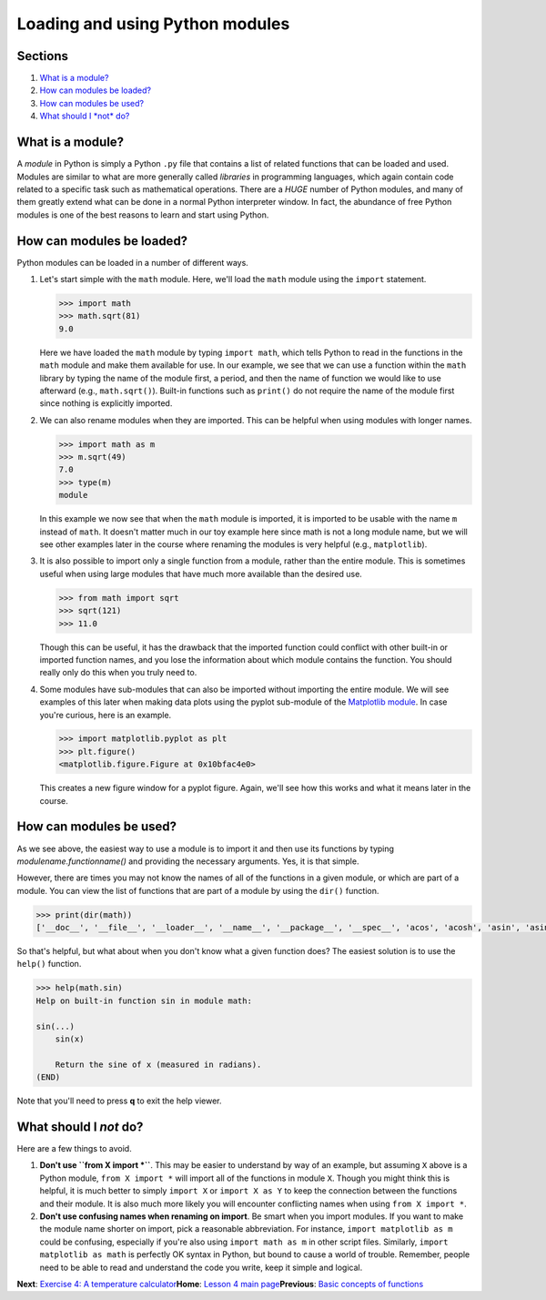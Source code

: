 Loading and using Python modules
================================

Sections
--------

1. `What is a module? <#what-is-a-module>`__
2. `How can modules be loaded? <#how-can-modules-be-loaded>`__
3. `How can modules be used? <#how-can-modules-be-used>`__
4. `What should I *not* do? <#what-should-i-not-do>`__

What is a module?
-----------------

A *module* in Python is simply a Python ``.py`` file that contains a
list of related functions that can be loaded and used. Modules are
similar to what are more generally called *libraries* in programming
languages, which again contain code related to a specific task such as
mathematical operations. There are a *HUGE* number of Python modules,
and many of them greatly extend what can be done in a normal Python
interpreter window. In fact, the abundance of free Python modules is one
of the best reasons to learn and start using Python.

How can modules be loaded?
--------------------------

Python modules can be loaded in a number of different ways.

1. Let's start simple with the ``math`` module. Here, we'll load the
   ``math`` module using the ``import`` statement.

   .. code:: python

       >>> import math
       >>> math.sqrt(81)
       9.0

   Here we have loaded the ``math`` module by typing ``import math``,
   which tells Python to read in the functions in the ``math`` module
   and make them available for use. In our example, we see that we can
   use a function within the ``math`` library by typing the name of the
   module first, a period, and then the name of function we would like
   to use afterward (e.g., ``math.sqrt()``). Built-in functions such as
   ``print()`` do not require the name of the module first since nothing
   is explicitly imported.
2. We can also rename modules when they are imported. This can be
   helpful when using modules with longer names.

   .. code:: python

       >>> import math as m
       >>> m.sqrt(49)
       7.0
       >>> type(m)
       module

   In this example we now see that when the ``math`` module is imported,
   it is imported to be usable with the name ``m`` instead of ``math``.
   It doesn't matter much in our toy example here since math is not a
   long module name, but we will see other examples later in the course
   where renaming the modules is very helpful (e.g., ``matplotlib``).
3. It is also possible to import only a single function from a module,
   rather than the entire module. This is sometimes useful when using
   large modules that have much more available than the desired use.

   .. code:: python

       >>> from math import sqrt
       >>> sqrt(121)
       >>> 11.0

   Though this can be useful, it has the drawback that the imported
   function could conflict with other built-in or imported function
   names, and you lose the information about which module contains the
   function. You should really only do this when you truly need to.
4. Some modules have sub-modules that can also be imported without
   importing the entire module. We will see examples of this later when
   making data plots using the pyplot sub-module of the `Matplotlib
   module <http://matplotlib.org/>`__. In case you're curious, here is
   an example.

   .. code:: python

       >>> import matplotlib.pyplot as plt
       >>> plt.figure()
       <matplotlib.figure.Figure at 0x10bfac4e0>

   This creates a new figure window for a pyplot figure. Again, we'll
   see how this works and what it means later in the course.

How can modules be used?
------------------------

As we see above, the easiest way to use a module is to import it and
then use its functions by typing *modulename.functionname()* and
providing the necessary arguments. Yes, it is that simple.

However, there are times you may not know the names of all of the
functions in a given module, or which are part of a module. You can view
the list of functions that are part of a module by using the ``dir()``
function.

.. code:: python

    >>> print(dir(math))
    ['__doc__', '__file__', '__loader__', '__name__', '__package__', '__spec__', 'acos', 'acosh', 'asin', 'asinh', 'atan', 'atan2', 'atanh', 'ceil', 'copysign', 'cos', 'cosh', 'degrees', 'e', 'erf', 'erfc', 'exp', 'expm1', 'fabs', 'factorial', 'floor', 'fmod', 'frexp', 'fsum', 'gamma', 'gcd', 'hypot', 'inf', 'isclose', 'isfinite', 'isinf', 'isnan', 'ldexp', 'lgamma', 'log', 'log10', 'log1p', 'log2', 'modf', 'nan', 'pi', 'pow', 'radians', 'sin', 'sinh', 'sqrt', 'tan', 'tanh', 'trunc']

So that's helpful, but what about when you don't know what a given
function does? The easiest solution is to use the ``help()`` function.

.. code:: python

    >>> help(math.sin)
    Help on built-in function sin in module math:

    sin(...)
        sin(x)

        Return the sine of x (measured in radians).
    (END)

Note that you'll need to press **q** to exit the help viewer.

What should I *not* do?
-----------------------

Here are a few things to avoid.

1. **Don't use ``from X import *``**. This may be easier to understand
   by way of an example, but assuming ``X`` above is a Python module,
   ``from X import *`` will import all of the functions in module ``X``.
   Though you might think this is helpful, it is much better to simply
   ``import X`` or ``import X as Y`` to keep the connection between the
   functions and their module. It is also much more likely you will
   encounter conflicting names when using ``from X import *``.
2. **Don't use confusing names when renaming on import**. Be smart when
   you import modules. If you want to make the module name shorter on
   import, pick a reasonable abbreviation. For instance,
   ``import matplotlib as m`` could be confusing, especially if you're
   also using ``import math as m`` in other script files. Similarly,
   ``import matplotlib as math`` is perfectly OK syntax in Python, but
   bound to cause a world of trouble. Remember, people need to be able
   to read and understand the code you write, keep it simple and
   logical.

**Next**: `Exercise 4: A temperature
calculator <https://classroom.github.com/assignment-invitations/b1ad919e5a8248a11839fec83e45093e>`__\ 
**Home**: `Lesson 4 main
page <https://github.com/Python-for-geo-people/Lesson-4-Functions-Modules>`__\ 
**Previous**: `Basic concepts of functions <functions.md>`__
